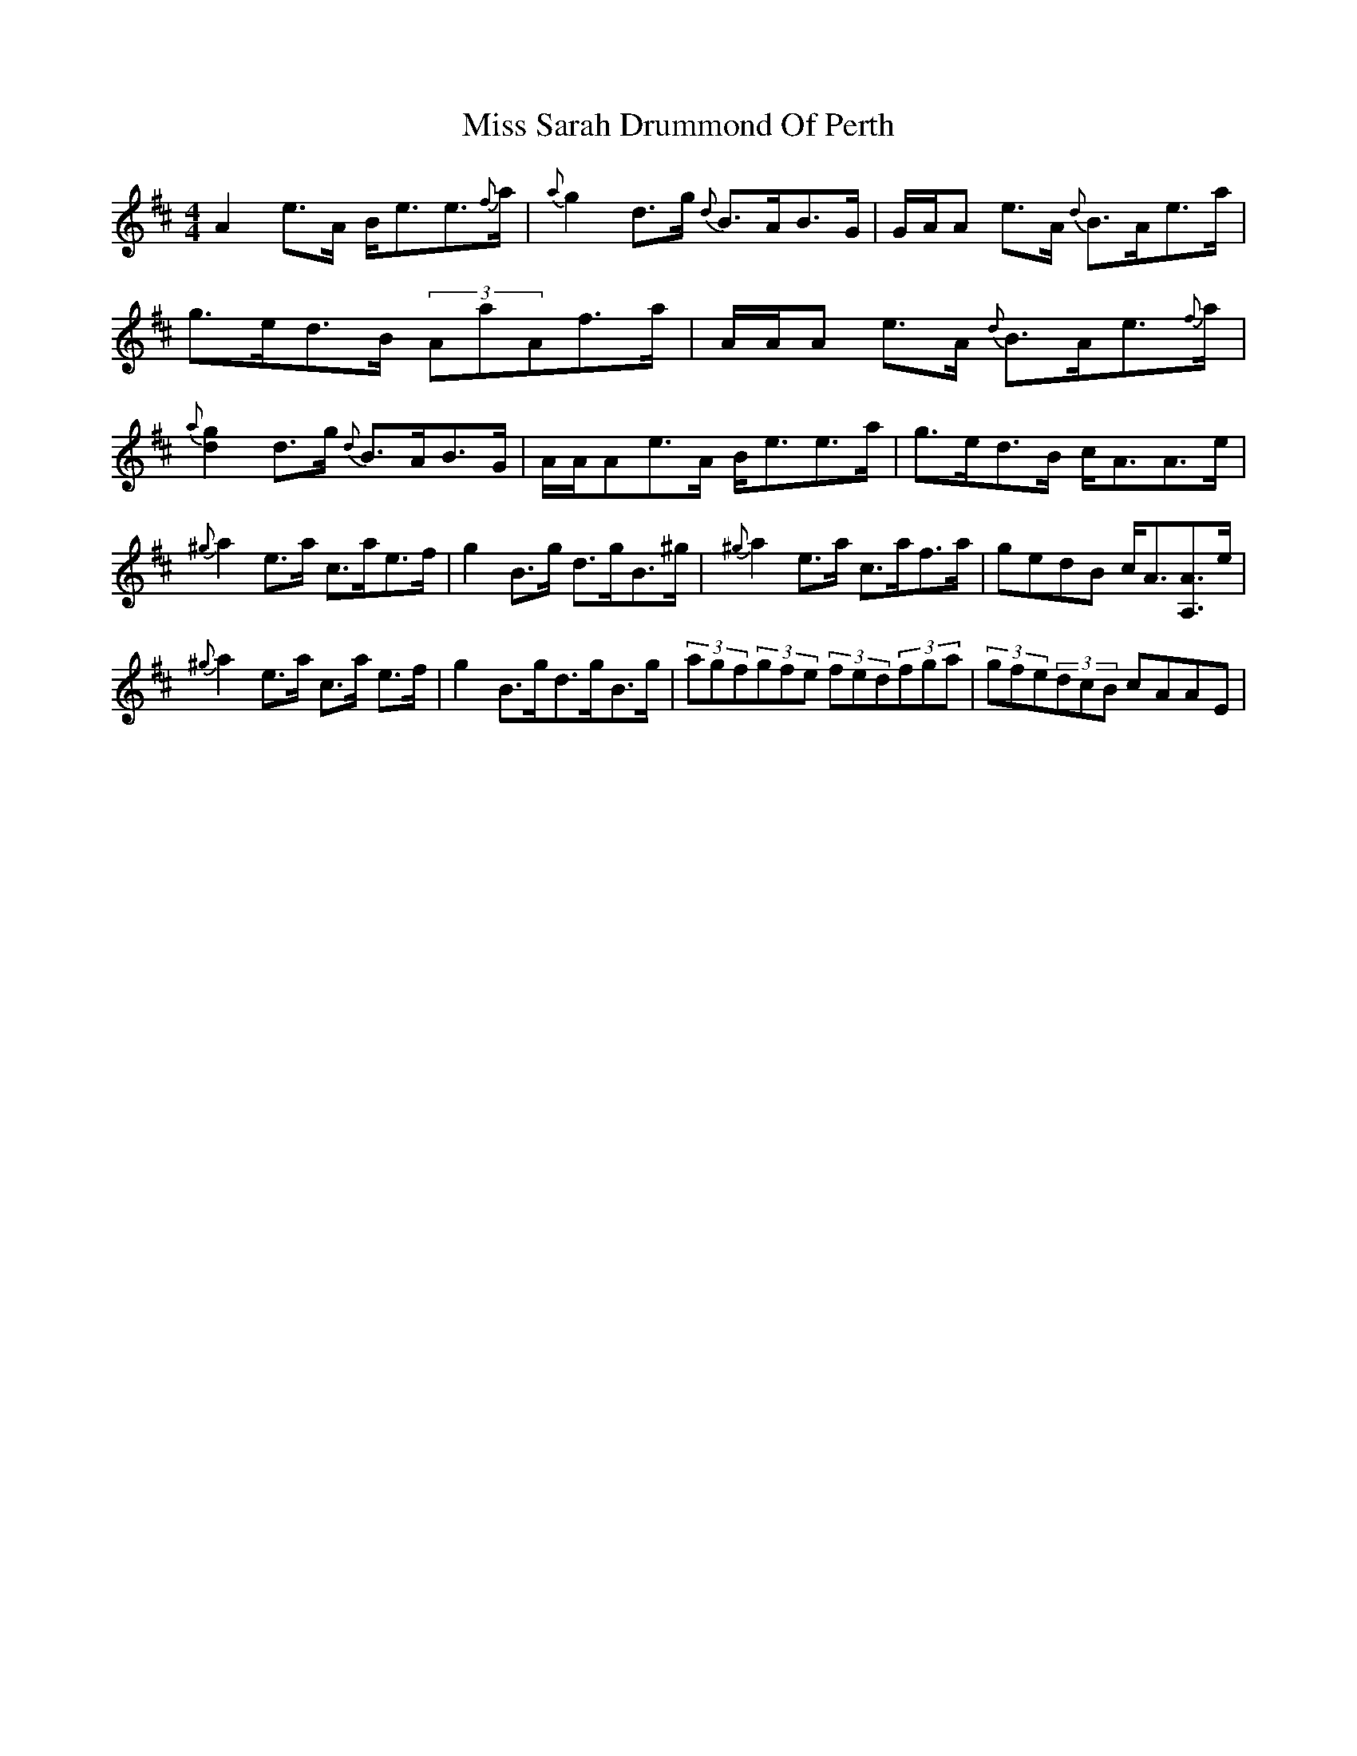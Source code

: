 X: 13
T: Miss Sarah Drummond Of Perth
Z: Daniel Parker
S: https://thesession.org/tunes/1556#setting30727
R: strathspey
M: 4/4
L: 1/8
K: Amix
A2e>A B<ee>{f}a|{a}g2d>g {d}B>AB>G|G/A/A e>A {d}B>Ae>a|g>ed>B (3AaAf>a|A/A/A e>A {d}B>Ae>{f}a|{a}[d2g2]d>g {d}B>AB>G|A/A/Ae>A B<ee>a|g>ed>B c<AA>e|
{^g}a2e>a c>ae>f|g2B>g d>gB>^g|{^g}a2e>a c>af>a|gedB c<A[A,A]>e|
{^g}a2e>a c>a e>f|g2B>gd>gB>g|(3agf(3gfe (3fed(3fga|(3gfe(3dcB cAAE|
